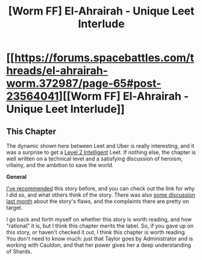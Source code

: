 #+TITLE: [Worm FF] El-Ahrairah - Unique Leet Interlude

* [[https://forums.spacebattles.com/threads/el-ahrairah-worm.372987/page-65#post-23564041][[Worm FF] El-Ahrairah - Unique Leet Interlude]]
:PROPERTIES:
:Author: 4t0m
:Score: 9
:DateUnix: 1469458779.0
:DateShort: 2016-Jul-25
:END:

** *This Chapter*

The dynamic shown here between Leet and Uber is really interesting, and it was a surprise to get a [[http://yudkowsky.tumblr.com/writing][Level 2 Intelligent]] Leet. If nothing else, the chapter is well written on a technical level and a satisfying discussion of heroism, villainy, and the ambition to save the world.

*General*

[[https://www.reddit.com/r/rational/comments/4en57t/rtff_worm_elahrairah_thinkercauldrontaylor/][I've recommended]] this story before, and you can check out the link for why I did so, and what others think of the story. There was also [[https://www.reddit.com/r/rational/comments/4ppq49/repost_of_repostupdated_todayrtffworm_elahrairah/][some discussion last month]] about the story's flaws, and the complaints there are pretty on target.

I go back and forth myself on whether this story is worth reading, and how "rational" it is, but I think this chapter merits the label. So, if you gave up on this story, or haven't checked it out, I think this chapter is worth reading. You don't need to know much: just that Taylor goes by Administrator and is working with Cauldon, and that her power gives her a deep understanding of Shards.
:PROPERTIES:
:Author: 4t0m
:Score: 6
:DateUnix: 1469459399.0
:DateShort: 2016-Jul-25
:END:
